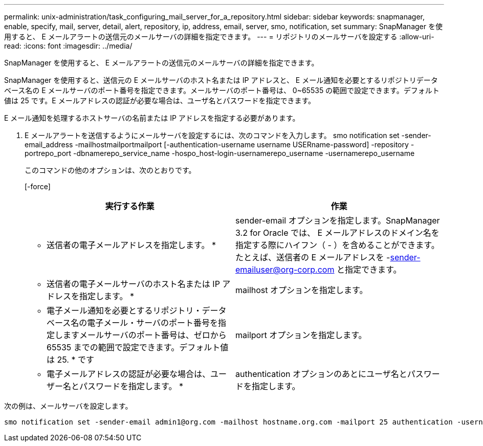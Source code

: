 ---
permalink: unix-administration/task_configuring_mail_server_for_a_repository.html 
sidebar: sidebar 
keywords: snapmanager, enable, specify, mail, server, detail, alert, repository, ip, address, email, server, smo, notification, set 
summary: SnapManager を使用すると、 E メールアラートの送信元のメールサーバの詳細を指定できます。 
---
= リポジトリのメールサーバを設定する
:allow-uri-read: 
:icons: font
:imagesdir: ../media/


[role="lead"]
SnapManager を使用すると、 E メールアラートの送信元のメールサーバの詳細を指定できます。

SnapManager を使用すると、送信元の E メールサーバのホスト名または IP アドレスと、 E メール通知を必要とするリポジトリデータベース名の E メールサーバのポート番号を指定できます。メールサーバのポート番号は、 0~65535 の範囲で設定できます。デフォルト値は 25 です。E メールアドレスの認証が必要な場合は、ユーザ名とパスワードを指定できます。

E メール通知を処理するホストサーバの名前または IP アドレスを指定する必要があります。

. E メールアラートを送信するようにメールサーバを設定するには、次のコマンドを入力します。 smo notification set -sender-email_address -mailhostmailportmailport [-authentication-username username USERname-password] -repository -portrepo_port -dbnamerepo_service_name -hospo_host-login-usernamerepo_username -usernamerepo_username
+
このコマンドの他のオプションは、次のとおりです。

+
[-force]

+
|===
| 実行する作業 | 作業 


 a| 
* 送信者の電子メールアドレスを指定します。 *
 a| 
sender-email オプションを指定します。SnapManager 3.2 for Oracle では、 E メールアドレスのドメイン名を指定する際にハイフン（ - ）を含めることができます。たとえば、送信者の E メールアドレスを -sender-emailuser@org-corp.com と指定できます。



 a| 
* 送信者の電子メールサーバのホスト名または IP アドレスを指定します。 *
 a| 
mailhost オプションを指定します。



 a| 
* 電子メール通知を必要とするリポジトリ・データベース名の電子メール・サーバのポート番号を指定しますメールサーバのポート番号は、ゼロから 65535 までの範囲で設定できます。デフォルト値は 25. * です
 a| 
mailport オプションを指定します。



 a| 
* 電子メールアドレスの認証が必要な場合は、ユーザー名とパスワードを指定します。 *
 a| 
authentication オプションのあとにユーザ名とパスワードを指定します。

|===


次の例は、メールサーバを設定します。

[listing]
----
smo notification set -sender-email admin1@org.com -mailhost hostname.org.com -mailport 25 authentication -username admin1 -password admin1 -repository -port 1521 -dbname SMOREPO -host hotspur -login -username grabal21 -verbose
----